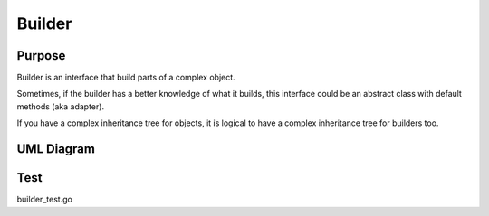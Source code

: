 Builder
===========

Purpose
-------

Builder is an interface that build parts of a complex object.

Sometimes, if the builder has a better knowledge of what it builds, this
interface could be an abstract class with default methods (aka adapter).

If you have a complex inheritance tree for objects, it is logical to
have a complex inheritance tree for builders too.


UML Diagram
-----------

.. image:: uml/builder.png
   :alt: Alt Builder UML Diagram
   :align: center

Test
----

builder_test.go